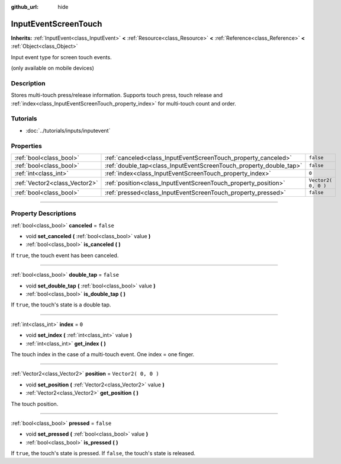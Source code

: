 :github_url: hide

.. DO NOT EDIT THIS FILE!!!
.. Generated automatically from Godot engine sources.
.. Generator: https://github.com/godotengine/godot/tree/3.6/doc/tools/make_rst.py.
.. XML source: https://github.com/godotengine/godot/tree/3.6/doc/classes/InputEventScreenTouch.xml.

.. _class_InputEventScreenTouch:

InputEventScreenTouch
=====================

**Inherits:** :ref:`InputEvent<class_InputEvent>` **<** :ref:`Resource<class_Resource>` **<** :ref:`Reference<class_Reference>` **<** :ref:`Object<class_Object>`

Input event type for screen touch events.

(only available on mobile devices)

.. rst-class:: classref-introduction-group

Description
-----------

Stores multi-touch press/release information. Supports touch press, touch release and :ref:`index<class_InputEventScreenTouch_property_index>` for multi-touch count and order.

.. rst-class:: classref-introduction-group

Tutorials
---------

- :doc:`../tutorials/inputs/inputevent`

.. rst-class:: classref-reftable-group

Properties
----------

.. table::
   :widths: auto

   +-------------------------------+--------------------------------------------------------------------+---------------------+
   | :ref:`bool<class_bool>`       | :ref:`canceled<class_InputEventScreenTouch_property_canceled>`     | ``false``           |
   +-------------------------------+--------------------------------------------------------------------+---------------------+
   | :ref:`bool<class_bool>`       | :ref:`double_tap<class_InputEventScreenTouch_property_double_tap>` | ``false``           |
   +-------------------------------+--------------------------------------------------------------------+---------------------+
   | :ref:`int<class_int>`         | :ref:`index<class_InputEventScreenTouch_property_index>`           | ``0``               |
   +-------------------------------+--------------------------------------------------------------------+---------------------+
   | :ref:`Vector2<class_Vector2>` | :ref:`position<class_InputEventScreenTouch_property_position>`     | ``Vector2( 0, 0 )`` |
   +-------------------------------+--------------------------------------------------------------------+---------------------+
   | :ref:`bool<class_bool>`       | :ref:`pressed<class_InputEventScreenTouch_property_pressed>`       | ``false``           |
   +-------------------------------+--------------------------------------------------------------------+---------------------+

.. rst-class:: classref-section-separator

----

.. rst-class:: classref-descriptions-group

Property Descriptions
---------------------

.. _class_InputEventScreenTouch_property_canceled:

.. rst-class:: classref-property

:ref:`bool<class_bool>` **canceled** = ``false``

.. rst-class:: classref-property-setget

- void **set_canceled** **(** :ref:`bool<class_bool>` value **)**
- :ref:`bool<class_bool>` **is_canceled** **(** **)**

If ``true``, the touch event has been canceled.

.. rst-class:: classref-item-separator

----

.. _class_InputEventScreenTouch_property_double_tap:

.. rst-class:: classref-property

:ref:`bool<class_bool>` **double_tap** = ``false``

.. rst-class:: classref-property-setget

- void **set_double_tap** **(** :ref:`bool<class_bool>` value **)**
- :ref:`bool<class_bool>` **is_double_tap** **(** **)**

If ``true``, the touch's state is a double tap.

.. rst-class:: classref-item-separator

----

.. _class_InputEventScreenTouch_property_index:

.. rst-class:: classref-property

:ref:`int<class_int>` **index** = ``0``

.. rst-class:: classref-property-setget

- void **set_index** **(** :ref:`int<class_int>` value **)**
- :ref:`int<class_int>` **get_index** **(** **)**

The touch index in the case of a multi-touch event. One index = one finger.

.. rst-class:: classref-item-separator

----

.. _class_InputEventScreenTouch_property_position:

.. rst-class:: classref-property

:ref:`Vector2<class_Vector2>` **position** = ``Vector2( 0, 0 )``

.. rst-class:: classref-property-setget

- void **set_position** **(** :ref:`Vector2<class_Vector2>` value **)**
- :ref:`Vector2<class_Vector2>` **get_position** **(** **)**

The touch position.

.. rst-class:: classref-item-separator

----

.. _class_InputEventScreenTouch_property_pressed:

.. rst-class:: classref-property

:ref:`bool<class_bool>` **pressed** = ``false``

.. rst-class:: classref-property-setget

- void **set_pressed** **(** :ref:`bool<class_bool>` value **)**
- :ref:`bool<class_bool>` **is_pressed** **(** **)**

If ``true``, the touch's state is pressed. If ``false``, the touch's state is released.

.. |virtual| replace:: :abbr:`virtual (This method should typically be overridden by the user to have any effect.)`
.. |const| replace:: :abbr:`const (This method has no side effects. It doesn't modify any of the instance's member variables.)`
.. |vararg| replace:: :abbr:`vararg (This method accepts any number of arguments after the ones described here.)`
.. |static| replace:: :abbr:`static (This method doesn't need an instance to be called, so it can be called directly using the class name.)`
